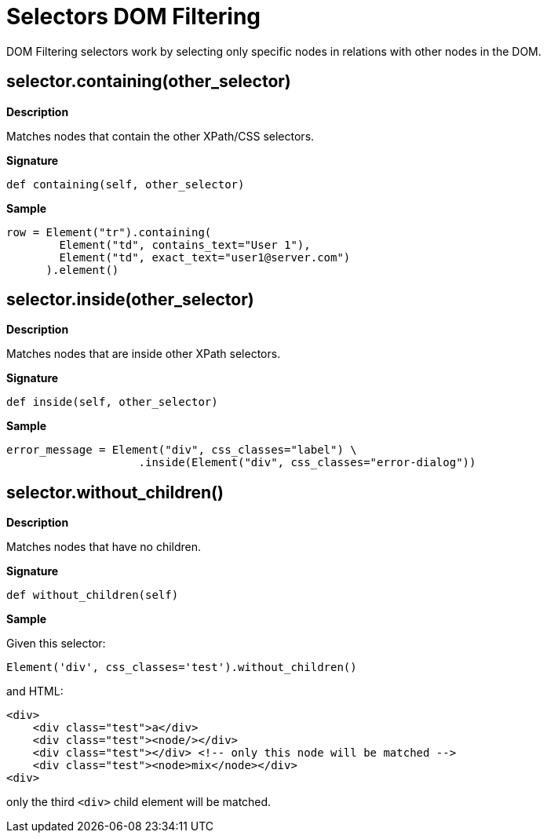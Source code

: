 = Selectors DOM Filtering

DOM Filtering selectors work by selecting only specific nodes
in relations with other nodes in the DOM.

== selector.containing(other_selector)

*Description*

Matches nodes that contain the other XPath/CSS selectors.

*Signature*

[source,python]
-----------------------------------------------------------------------------
def containing(self, other_selector)
-----------------------------------------------------------------------------

*Sample*

[source,python]
-----------------------------------------------------------------------------
row = Element("tr").containing(
        Element("td", contains_text="User 1"),
        Element("td", exact_text="user1@server.com")
      ).element()
-----------------------------------------------------------------------------

== selector.inside(other_selector)

*Description*

Matches nodes that are inside other XPath selectors.

*Signature*

[source,python]
-----------------------------------------------------------------------------
def inside(self, other_selector)
-----------------------------------------------------------------------------

*Sample*

[source,python]
-----------------------------------------------------------------------------
error_message = Element("div", css_classes="label") \
                    .inside(Element("div", css_classes="error-dialog"))
-----------------------------------------------------------------------------

== selector.without_children()

*Description*

Matches nodes that have no children.

*Signature*

[source,python]
-----------------------------------------------------------------------------
def without_children(self)
-----------------------------------------------------------------------------

*Sample*

Given this selector:

[source,python]
-----------------------------------------------------------------------------
Element('div', css_classes='test').without_children()
-----------------------------------------------------------------------------

and HTML:

[source,html]
-----------------------------------------------------------------------------
<div>
    <div class="test">a</div>
    <div class="test"><node/></div>
    <div class="test"></div> <!-- only this node will be matched -->
    <div class="test"><node>mix</node></div>
<div>
-----------------------------------------------------------------------------

only the third `<div>` child element will be matched.


